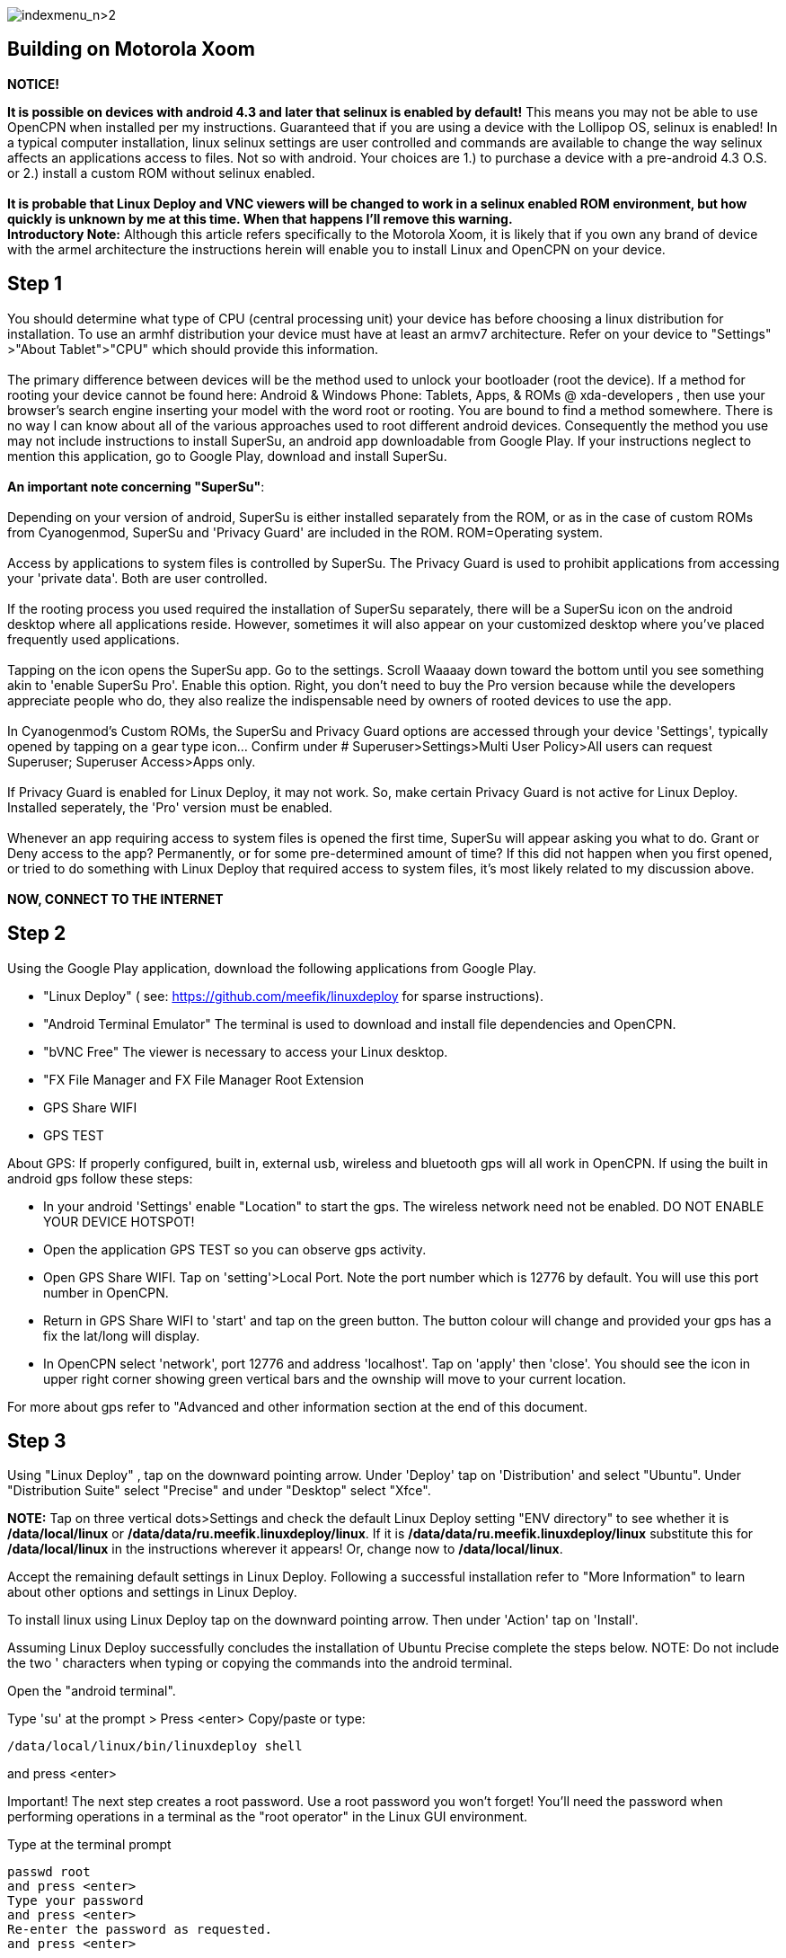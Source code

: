 image:indexmenu_n>2[indexmenu_n>2]

== Building on Motorola Xoom

*NOTICE!*

*It is possible on devices with android 4.3 and later that selinux is
enabled by default!* This means you may not be able to use OpenCPN when
installed per my instructions. Guaranteed that if you are using a device
with the Lollipop OS, selinux is enabled! In a typical computer
installation, linux selinux settings are user controlled and commands
are available to change the way selinux affects an applications access
to files. Not so with android. Your choices are 1.) to purchase a device
with a pre-android 4.3 O.S. or 2.) install a custom ROM without selinux
enabled. +
 +
*It is probable that Linux Deploy and VNC viewers will be changed to
work in a selinux enabled ROM environment, but how quickly is unknown by
me at this time. When that happens I'll remove this warning.* +
*Introductory Note:* Although this article refers specifically to the
Motorola Xoom, it is likely that if you own any brand of device with the
armel architecture the instructions herein will enable you to install
Linux and OpenCPN on your device. +

== Step 1

You should determine what type of CPU (central processing unit) your
device has before choosing a linux distribution for installation. To use
an armhf distribution your device must have at least an armv7
architecture. Refer on your device to "Settings" >"About Tablet">"CPU"
which should provide this information. +
 +
The primary difference between devices will be the method used to unlock
your bootloader (root the device). If a method for rooting your device
cannot be found here: Android & Windows Phone: Tablets, Apps, & ROMs @
xda-developers , then use your browser's search engine inserting your
model with the word root or rooting. You are bound to find a method
somewhere. There is no way I can know about all of the various
approaches used to root different android devices. Consequently the
method you use may not include instructions to install SuperSu, an
android app downloadable from Google Play. If your instructions neglect
to mention this application, go to Google Play, download and install
SuperSu. +
 +
*An important note concerning "SuperSu"*: +
 +
Depending on your version of android, SuperSu is either installed
separately from the ROM, or as in the case of custom ROMs from
Cyanogenmod, SuperSu and 'Privacy Guard' are included in the ROM.
ROM=Operating system. +
 +
Access by applications to system files is controlled by SuperSu. The
Privacy Guard is used to prohibit applications from accessing your
'private data'. Both are user controlled. +
 +
If the rooting process you used required the installation of SuperSu
separately, there will be a SuperSu icon on the android desktop where
all applications reside. However, sometimes it will also appear on your
customized desktop where you've placed frequently used applications. +
 +
Tapping on the icon opens the SuperSu app. Go to the settings. Scroll
Waaaay down toward the bottom until you see something akin to 'enable
SuperSu Pro'. Enable this option. Right, you don't need to buy the Pro
version because while the developers appreciate people who do, they also
realize the indispensable need by owners of rooted devices to use the
app. +
 +
In Cyanogenmod's Custom ROMs, the SuperSu and Privacy Guard options are
accessed through your device 'Settings', typically opened by tapping on
a gear type icon… Confirm under # Superuser>Settings>Multi User
Policy>All users can request Superuser; Superuser Access>Apps only. +
 +
If Privacy Guard is enabled for Linux Deploy, it may not work. So, make
certain Privacy Guard is not active for Linux Deploy. Installed
seperately, the 'Pro' version must be enabled. +
 +
Whenever an app requiring access to system files is opened the first
time, SuperSu will appear asking you what to do. Grant or Deny access to
the app? Permanently, or for some pre-determined amount of time? If this
did not happen when you first opened, or tried to do something with
Linux Deploy that required access to system files, it's most likely
related to my discussion above. +
 +
**NOW, CONNECT TO THE INTERNET** +

== Step 2

Using the Google Play application, download the following applications
from Google Play.

* "Linux Deploy" ( see: https://github.com/meefik/linuxdeploy for sparse
instructions).
* "Android Terminal Emulator" The terminal is used to download and
install file dependencies and OpenCPN.
* "bVNC Free" The viewer is necessary to access your Linux desktop.
* "FX File Manager and FX File Manager Root Extension
* GPS Share WIFI
* GPS TEST

About GPS: If properly configured, built in, external usb, wireless and
bluetooth gps will all work in OpenCPN. If using the built in android
gps follow these steps:

* In your android 'Settings' enable "Location" to start the gps. The
wireless network need not be enabled. DO NOT ENABLE YOUR DEVICE HOTSPOT!
* Open the application GPS TEST so you can observe gps activity.
* Open GPS Share WIFI. Tap on 'setting'>Local Port. Note the port number
which is 12776 by default. You will use this port number in OpenCPN.
* Return in GPS Share WIFI to 'start' and tap on the green button. The
button colour will change and provided your gps has a fix the lat/long
will display.
* In OpenCPN select 'network', port 12776 and address 'localhost'. Tap
on 'apply' then 'close'. You should see the icon in upper right corner
showing green vertical bars and the ownship will move to your current
location.

For more about gps refer to "Advanced and other information section at
the end of this document.

== Step 3

Using "Linux Deploy" , tap on the downward pointing arrow. Under
'Deploy' tap on 'Distribution' and select "Ubuntu". Under "Distribution
Suite" select "Precise" and under "Desktop" select "Xfce".

*NOTE:* Tap on three vertical dots>Settings and check the default Linux
Deploy setting "ENV directory" to see whether it is */data/local/linux*
or */data/data/ru.meefik.linuxdeploy/linux*. If it is
*/data/data/ru.meefik.linuxdeploy/linux* substitute this for
*/data/local/linux* in the instructions wherever it appears! Or, change
now to */data/local/linux*.

Accept the remaining default settings in Linux Deploy. Following a
successful installation refer to "More Information" to learn about other
options and settings in Linux Deploy.

To install linux using Linux Deploy tap on the downward pointing arrow.
Then under 'Action' tap on 'Install'.

Assuming Linux Deploy successfully concludes the installation of Ubuntu
Precise complete the steps below. NOTE: Do not include the two '
characters when typing or copying the commands into the android
terminal.

Open the "android terminal".

Type 'su' at the prompt > Press <enter> Copy/paste or type:

....
/data/local/linux/bin/linuxdeploy shell
....

and press <enter>

Important! The next step creates a root password. Use a root password
you won't forget! You'll need the password when performing operations in
a terminal as the "root operator" in the Linux GUI environment.

Type at the terminal prompt

....
passwd root
and press <enter>
Type your password
and press <enter>
Re-enter the password as requested.
and press <enter>
....

== Step 4: Installing OpenCPN

Follow the standard Linux build instructions for Ubuntu/Debian

== Step 5

Using Linux Deploy press the 'start' icon.

Open bVNC Free and confirm the settings are:

* Name: "new Server" or any other name you wish to use,
* IP Address: "localhost",
* Port: "5900",
* Authentication: vnc password. "changeme" (Which can be changed…)
* VNC server type: "Autodetect".
* Operating system type: "Other".

== Step 6

Within bVNC Free 'Connect' to the Window Manager. The Xfce 'desktop'
should appear.

== Step 7 Launch OpenCPN

You will most likely find OpenCPN in the main menu under "Education".
Click on the OpenCPN icon and the program should start.

== Step 8: Adding Charts

Finally a quote from a Cruisers Forum member regarding charts.:

Although setting up charts inside OpenCPN is part of the main OpenCPN
documentation, I think a section here needs to include installing charts
in a nice simple way to the device. IMO the easiest method is to copy to
the external SD and then make reference how to find this SD card using
the File Manager located in the Linux distro. Trying to explain how to
copy and move is confusing for new chums and old hands will already know
how to do this if that's what they want to do.

Good idea, but the devices/partitions have to be designated in Linux
Deploy first. In Linux Deploy tap on the downward pointing arrow. Scroll
down to 'Start Up'. Enable 'Custom Mounts'. Tap on Mount Points and
proceed to define which partitions you wish to access from the Linux
Desktop, OpenCPN and other applications. /storage/sdcard0 and
/storage/sdcard1 are two examples.

Enjoy.

Additional information and useful links will be added later.
